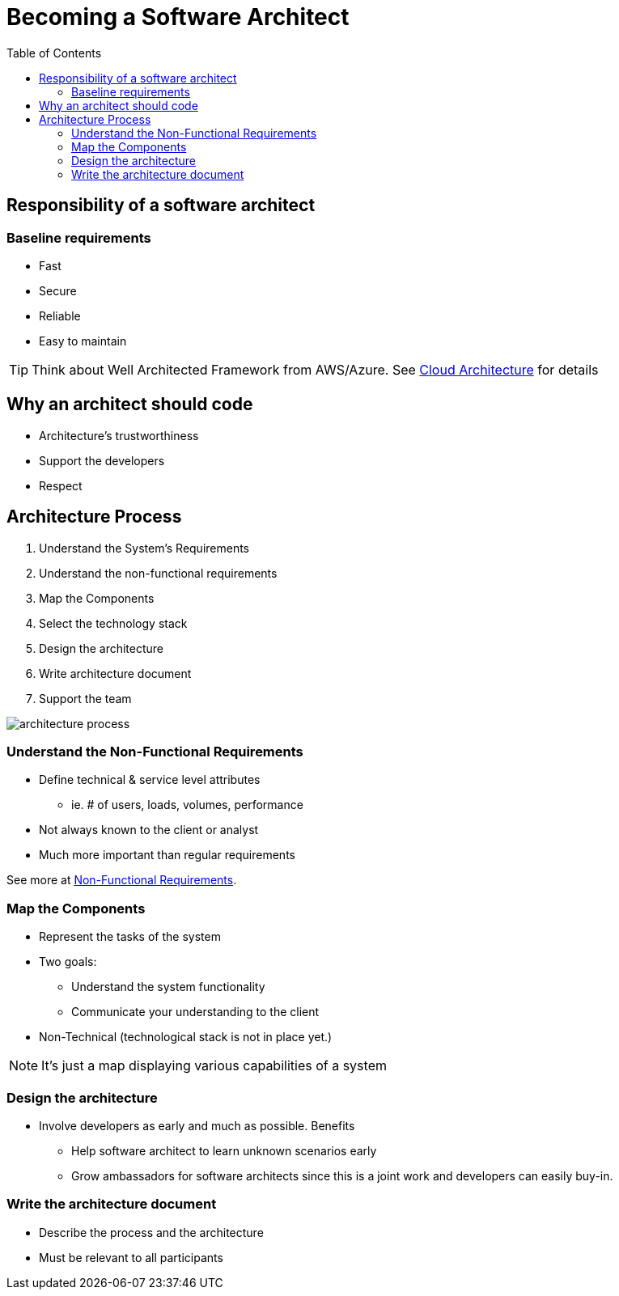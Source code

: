 = Becoming a Software Architect
:toc:
:imagesdir: ./images

== Responsibility of a software architect

=== Baseline requirements
* Fast
* Secure
* Reliable
* Easy to maintain

TIP: Think about Well Architected Framework from AWS/Azure. See xref:../../cloud/README.adoc[Cloud Architecture] for details

== Why an architect should code

* Architecture's trustworthiness
* Support the developers
* Respect

== Architecture Process

. Understand the System's Requirements
. Understand the non-functional requirements
. Map the Components
. Select the technology stack
. Design the architecture
. Write architecture document
. Support the team

image::architecture-process.png[]

=== Understand the Non-Functional Requirements

* Define technical & service level attributes
 - ie. # of users, loads, volumes, performance
* Not always known to the client or analyst
* Much more important than regular requirements

See more at xref:nfr.adoc[Non-Functional Requirements].

=== Map the Components
* Represent the tasks of the system
* Two goals:
 - Understand the system functionality
 - Communicate your understanding to the client
* Non-Technical (technological stack is not in place yet.)

NOTE: It's just a map displaying various capabilities of a system

=== Design the architecture

* Involve developers as early and much as possible. Benefits
- Help software architect to learn unknown scenarios early
- Grow ambassadors for software architects since this is a joint work and developers can easily buy-in.


=== Write the architecture document
* Describe the process and the architecture
* Must be relevant to all participants

